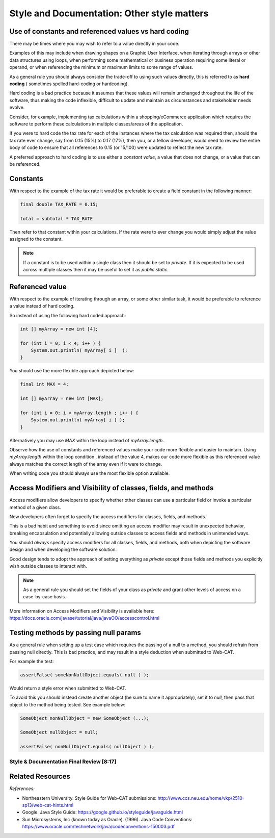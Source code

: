 .. This file is part of the OpenDSA eTextbook project. See
.. http://opendsa.org for more details.
.. Copyright (c) 2012-2020 by the OpenDSA Project Contributors, and
.. distributed under an MIT open source license.

.. avmetadata::
   :author: Molly Domino


Style and Documentation: Other style matters
============================================

Use of constants and referenced values vs hard coding
-----------------------------------------------------

There may be times where you may wish to refer to a value directly in your code.

Examples of this may include when drawing shapes on a Graphic User Interface, when iterating through arrays or other data structures using loops, when performing some mathematical or business operation requiring some literal or operand, or when referencing the minimum or maximum limits to some range of values. 

As a general rule you should always consider the trade-off to using such values directly, this is referred to as **hard coding** ( sometimes spelled hard-coding or hardcoding). 

Hard coding is a bad practice because it assumes that these values will remain unchanged throughout the life of the software, thus making the code inflexible, difficult to update and maintain as circumstances and stakeholder needs evolve.

Consider, for example, implementing tax calculations within a shopping/eCommerce application which requires the software to perform these calculations in multiple classes/areas of the application.

If you were to hard code the tax rate for each of the instances where the tax calculation was required then, should the tax rate ever change, say from 0.15 (15%) to 0.17 (17%), then you, or a fellow developer, would need to review the entire body of code to ensure that all references to  0.15 (or 15/100) were updated to reflect the new tax rate.

A preferred approach to hard coding is to use either a *constant value*, a value that does not change, or a value that can be referenced.
 
Constants
---------

With respect to the example of the tax rate it would be preferable to create a field  constant in the following manner:

.. code-block:: java
    
    final double TAX_RATE = 0.15;

    total = subtotal * TAX_RATE 

Then refer to that constant within your calculations.  If the rate were to ever change you would simply adjust the value assigned to the constant.

.. admonition:: Note

    If a constant is to be used within a single class then it should be set to `private`. If it is expected to be used across multiple classes then it may be useful to set it as `public static`.

 
Referenced value
----------------

With respect to the example of iterating through an array, or some other similar task, it would be preferable to reference a value instead of hard coding.

So instead of using the following hard coded approach:

.. code-block:: java

    int [] myArray = new int [4];

    for (int i = 0; i < 4; i++ ) {
        System.out.println( myArray[ i ]  );
    }

 

You should use the more flexible approach depicted below:

.. code-block:: java

    final int MAX = 4;

    int [] myArray = new int [MAX];

    for (int i = 0; i < myArray.length ; i++ ) {
        System.out.println( myArray[ i ] );
    }

 

Alternatively you may use `MAX` within the loop instead of `myArray.length`.

Observe how the use of constants and referenced values make your code more flexible and easier to maintain.  Using `myArray.length` within the loop condition , instead of the value 4, makes our code more flexible as this referenced value always matches the correct length of the array even if it were to change.

When writing code you should always use the most flexible option available.

 

Access Modifiers and Visibility of classes, fields, and methods
---------------------------------------------------------------
Access modifiers allow developers to specify whether other classes can use a particular field or invoke a particular method of a given class. 

New developers often forget to specify the access modifiers for classes, fields, and methods.

This is a bad habit and something to avoid since omitting an access modifier may result in unexpected behavior, breaking encapsulation and potentially allowing outside classes to access fields and methods in unintended ways.

You should *always* specify access modifiers for all classes, fields, and methods, both when depicting the software design and when developing the software solution. 

Good design tends to adopt the approach of setting everything as `private` except those fields and methods you explicitly wish outside classes to interact with. 

.. admonition:: Note
    
    As a general rule you should set the fields of your class as `private` and grant other levels of access on a case-by-case basis.  

More information on Access Modifiers and Visibility is available here: https://docs.oracle.com/javase/tutorial/java/javaOO/accesscontrol.html 

 

Testing methods by passing null params
--------------------------------------

As a general rule when setting up a test case which requires the passing of a null to a method, you should refrain from passing null directly. This is bad practice, and may result in a style deduction when submitted to Web-CAT.

For example the test: 

.. code-block:: java

    assertFalse( someNonNullObject.equals( null ) );

Would return a style error when submitted to Web-CAT.

 

To avoid this you should instead create another object (be sure to name it appropriately), set it to `null`, then pass that object to the method being tested.  See example below:

.. code-block:: java

       SomeObject nonNullObject = new SomeObject (...);

       SomeObject nullObject = null;

       assertFalse( nonNullObject.equals( nullObject ) );




Style & Documentation Final Review [8:17]
~~~~~~~~~~~~~~~~~~~~~~~~~~~~~~~~~~~~~~~~~

.. raw:: html

     <iframe id="kaltura_player" src="https://cdnapisec.kaltura.com/p/2375811/sp/237581100/embedIframeJs/uiconf_id/41950791/partner_id/2375811?iframeembed=true&playerId=kaltura_player&entry_id=1_5a3easxv&flashvars[streamerType]=auto&amp;flashvars[localizationCode]=en&amp;flashvars[leadWithHTML5]=true&amp;flashvars[sideBarContainer.plugin]=true&amp;flashvars[sideBarContainer.position]=left&amp;flashvars[sideBarContainer.clickToClose]=true&amp;flashvars[chapters.plugin]=true&amp;flashvars[chapters.layout]=vertical&amp;flashvars[chapters.thumbnailRotator]=false&amp;flashvars[streamSelector.plugin]=true&amp;flashvars[EmbedPlayer.SpinnerTarget]=videoHolder&amp;flashvars[dualScreen.plugin]=true&amp;flashvars[Kaltura.addCrossoriginToIframe]=true&amp;&wid=1_b6a92739" width="560" height="630" allowfullscreen webkitallowfullscreen mozAllowFullScreen allow="autoplay *; fullscreen *; encrypted-media *" sandbox="allow-forms allow-same-origin allow-scripts allow-top-navigation allow-pointer-lock allow-popups allow-modals allow-orientation-lock allow-popups-to-escape-sandbox allow-presentation allow-top-navigation-by-user-activation" frameborder="0" title="Kaltura Player"></iframe>


Related Resources
----------------- 

*References:*

- Northeastern University. Style Guide for Web-CAT submissions: http://www.ccs.neu.edu/home/vkp/2510-sp13/web-cat-hints.html 
- Google. Java Style Guide: https://google.github.io/styleguide/javaguide.html 
- Sun Microsystems, Inc (known today as Oracle). (1996). Java Code Conventions: https://www.oracle.com/technetwork/java/codeconventions-150003.pdf 
